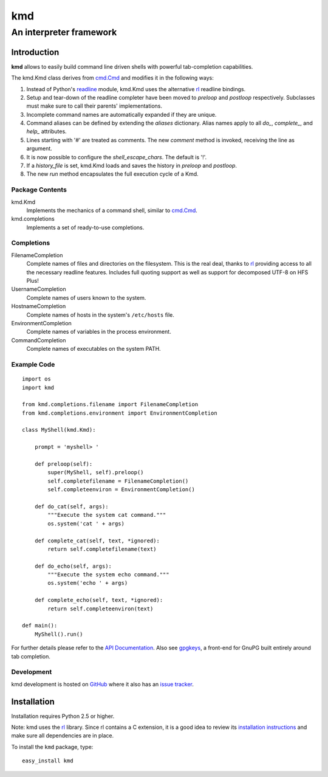 =====
kmd
=====
--------------------------------------------------------
An interpreter framework
--------------------------------------------------------

Introduction
============

**kmd** allows to easily build command line driven shells
with powerful tab-completion capabilities.

The kmd.Kmd class derives from `cmd.Cmd`_ and modifies it in the
following ways:

1. Instead of Python's readline_ module, kmd.Kmd uses the alternative
   rl_ readline bindings.

2. Setup and tear-down of the readline completer have been moved to *preloop*
   and *postloop* respectively. Subclasses must make sure to call their
   parents' implementations.

3. Incomplete command names are automatically expanded if they are unique.

4. Command aliases can be defined by extending the *aliases* dictionary.
   Alias names apply to all *do_*, *complete_*, and *help_* attributes.

5. Lines starting with '#' are treated as comments. The new *comment* method
   is invoked, receiving the line as argument.

6. It is now possible to configure the *shell_escape_chars*.
   The default is '!'.

7. If a *history_file* is set, kmd.Kmd loads and saves the history
   in *preloop* and *postloop*.

8. The new *run* method encapsulates the full execution cycle of a Kmd.

.. _`cmd.Cmd`: https://docs.python.org/3/library/cmd.html
.. _readline: https://docs.python.org/3/library/readline.html

Package Contents
----------------

kmd.Kmd
    Implements the mechanics of a command shell, similar to `cmd.Cmd`_.

kmd.completions
    Implements a set of ready-to-use completions.

Completions
-----------

FilenameCompletion
    Complete names of files and directories on the filesystem. This is
    the real deal, thanks to rl_ providing access to all the necessary readline
    features.  Includes full quoting support as well as support for decomposed
    UTF-8 on HFS Plus!

UsernameCompletion
    Complete names of users known to the system.

HostnameCompletion
    Complete names of hosts in the system's ``/etc/hosts`` file.

EnvironmentCompletion
    Complete names of variables in the process environment.

CommandCompletion
    Complete names of executables on the system PATH.

Example Code
------------
::

    import os
    import kmd

    from kmd.completions.filename import FilenameCompletion
    from kmd.completions.environment import EnvironmentCompletion

    class MyShell(kmd.Kmd):

        prompt = 'myshell> '

        def preloop(self):
            super(MyShell, self).preloop()
            self.completefilename = FilenameCompletion()
            self.completeenviron = EnvironmentCompletion()

        def do_cat(self, args):
            """Execute the system cat command."""
            os.system('cat ' + args)

        def complete_cat(self, text, *ignored):
            return self.completefilename(text)

        def do_echo(self, args):
            """Execute the system echo command."""
            os.system('echo ' + args)

        def complete_echo(self, text, *ignored):
            return self.completeenviron(text)

    def main():
        MyShell().run()

For further details please refer to the `API Documentation`_.
Also see gpgkeys_, a front-end for GnuPG built entirely around tab completion.

.. _`API Documentation`: https://pythonhosted.org/kmd
.. _gpgkeys: https://pypi.python.org/pypi/gpgkeys

Development
-----------

kmd development is hosted on GitHub_ where it also has an `issue tracker`_.

.. _GitHub: https://github.com/stefanholek/kmd
.. _`issue tracker`: https://github.com/stefanholek/kmd/issues

Installation
============

Installation requires Python 2.5 or higher.

Note: kmd uses the rl_ library. Since rl contains a C extension, it is a good idea
to review its `installation instructions`_ and make sure all dependencies are
in place.

To install the ``kmd`` package, type::

    easy_install kmd

.. _rl: https://pypi.python.org/pypi/rl
.. _`installation instructions`: https://pypi.python.org/pypi/rl#installation
